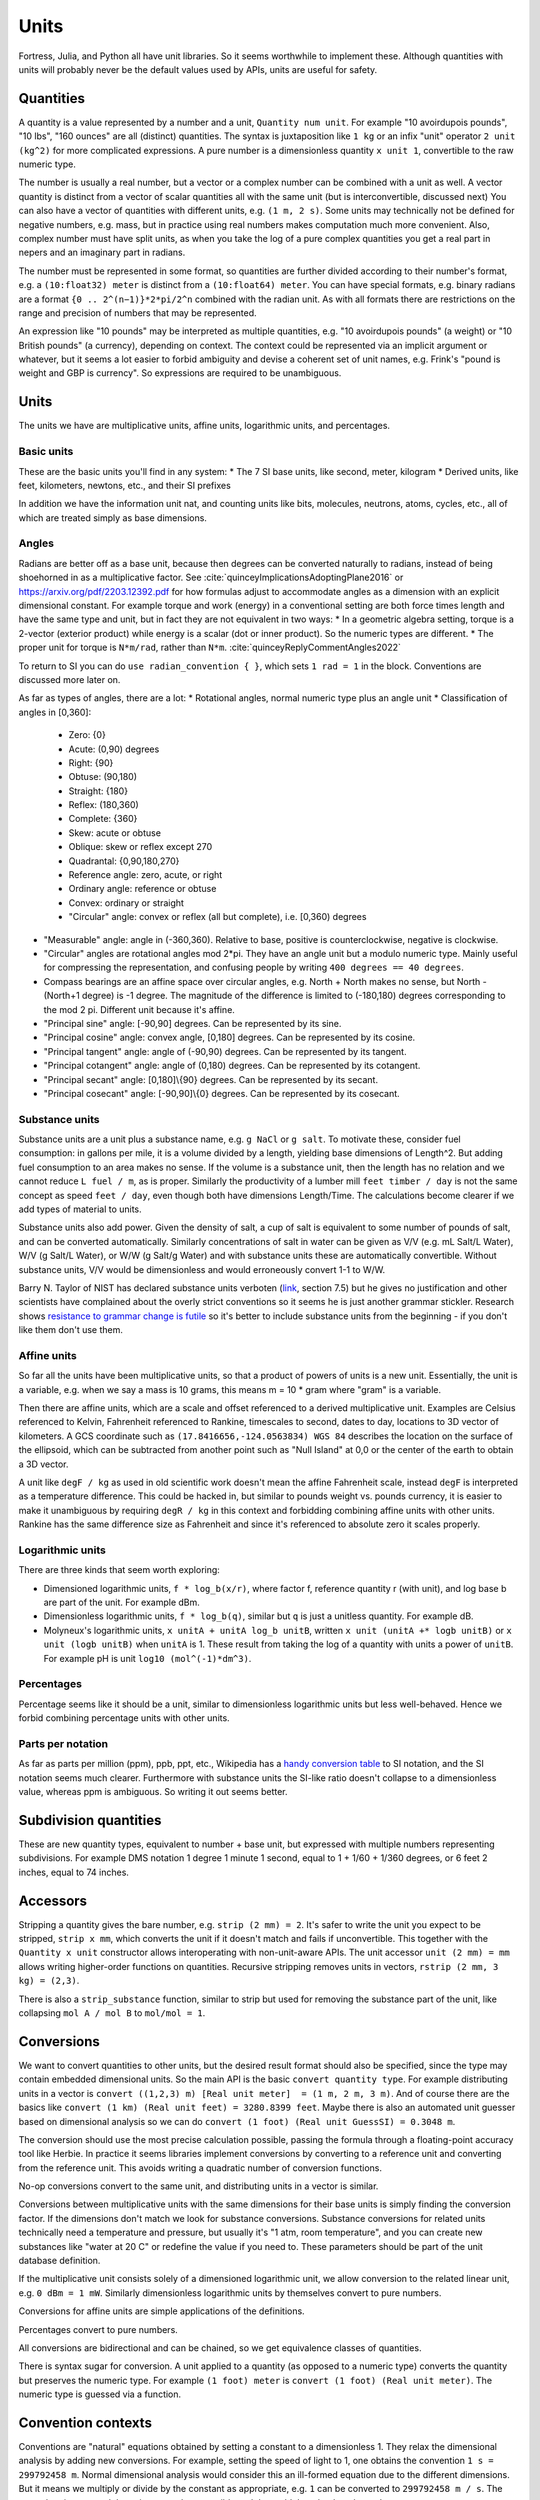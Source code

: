 Units
#####

Fortress, Julia, and Python all have unit libraries. So it seems worthwhile to implement these. Although quantities with units will probably never be the default values used by APIs, units are useful for safety.

Quantities
==========

A quantity is a value represented by a number and a unit, ``Quantity num unit``. For example "10 avoirdupois pounds", "10 lbs", "160 ounces" are all (distinct) quantities. The syntax is juxtaposition like ``1 kg`` or an infix "unit" operator ``2 unit (kg^2)`` for more complicated expressions. A pure number is a dimensionless quantity ``x unit 1``, convertible to the raw numeric type.

The number is usually a real number, but a vector or a complex number can be combined with a unit as well. A vector quantity is distinct from a vector of scalar quantities all with the same unit (but is interconvertible, discussed next) You can also have a vector of quantities with different units, e.g. ``(1 m, 2 s)``. Some units may technically not be defined for negative numbers, e.g. mass, but in practice using real numbers makes computation much more convenient. Also, complex number must have split units, as when you take the log of a pure complex quantities you get a real part in nepers and an imaginary part in radians.

The number must be represented in some format, so quantities are further divided according to their number's format, e.g. a ``(10:float32) meter`` is distinct from a ``(10:float64) meter``. You can have special formats, e.g. binary radians are a format ``{0 .. 2^(n−1)}*2*pi/2^n`` combined with the radian unit. As with all formats there are restrictions on the range and precision of numbers that may be represented.

An expression like "10 pounds" may be interpreted as multiple quantities, e.g. "10 avoirdupois pounds" (a weight) or "10 British pounds" (a currency), depending on context. The context could be represented via an implicit argument or whatever, but it seems a lot easier to forbid ambiguity and devise a coherent set of unit names, e.g. Frink's "pound is weight and GBP is currency". So expressions are required to be unambiguous.

Units
=====

The units we have are multiplicative units, affine units, logarithmic units, and percentages.

Basic units
-----------

These are the basic units you'll find in any system:
* The 7 SI base units, like second, meter, kilogram
* Derived units, like feet, kilometers, newtons, etc., and their SI prefixes

In addition we have the information unit nat, and counting units like bits, molecules, neutrons, atoms, cycles, etc., all of which are treated simply as base dimensions.

Angles
------

Radians are better off as a base unit, because then degrees can be converted naturally to radians, instead of being shoehorned in as a multiplicative factor. See :cite:`quinceyImplicationsAdoptingPlane2016` or https://arxiv.org/pdf/2203.12392.pdf for how formulas adjust to accommodate angles as a dimension with an explicit dimensional constant. For example torque and work (energy) in a conventional setting are both force times length and have the same type and unit, but in fact they are not equivalent in two ways:
* In a geometric algebra setting, torque is a 2-vector (exterior product) while energy is a scalar (dot or inner product). So the numeric types are different.
* The proper unit for torque is ``N*m/rad``, rather than ``N*m``. :cite:`quinceyReplyCommentAngles2022`

To return to SI you can do ``use radian_convention { }``, which sets ``1 rad = 1`` in the block. Conventions are discussed more later on.

As far as types of angles, there are a lot:
* Rotational angles, normal numeric type plus an angle unit
* Classification of angles in [0,360]:

  * Zero: {0}
  * Acute: (0,90) degrees
  * Right: {90}
  * Obtuse: (90,180)
  * Straight: {180}
  * Reflex: (180,360)
  * Complete: {360}

  * Skew: acute or obtuse
  * Oblique: skew or reflex except 270
  * Quadrantal: {0,90,180,270}

  * Reference angle: zero, acute, or right
  * Ordinary angle: reference or obtuse
  * Convex: ordinary or straight
  * "Circular" angle: convex or reflex (all but complete), i.e. [0,360) degrees

* "Measurable" angle: angle in (-360,360). Relative to base, positive is counterclockwise, negative is clockwise.
* "Circular" angles are rotational angles mod 2*pi. They have an angle unit but a modulo numeric type. Mainly useful for compressing the representation, and confusing people by writing ``400 degrees == 40 degrees``.
* Compass bearings are an affine space over circular angles, e.g. North + North makes no sense, but North - (North+1 degree) is -1 degree. The magnitude of the difference is limited to (-180,180) degrees corresponding to the mod 2 pi. Different unit because it's affine.
* "Principal sine" angle: [-90,90] degrees. Can be represented by its sine.
* "Principal cosine" angle: convex angle, [0,180] degrees. Can be represented by its cosine.
* "Principal tangent" angle: angle of (-90,90) degrees. Can be represented by its tangent.
* "Principal cotangent" angle: angle of (0,180) degrees. Can be represented by its cotangent.
* "Principal secant" angle: [0,180]\\{90} degrees. Can be represented by its secant.
* "Principal cosecant" angle: [-90,90]\\{0} degrees. Can be represented by its cosecant.

Substance units
---------------

Substance units are a unit plus a substance name, e.g. ``g NaCl`` or ``g salt``. To motivate these, consider fuel consumption: in gallons per mile, it is a volume divided by a length, yielding base dimensions of Length^2. But adding fuel consumption to an area makes no sense. If the volume is a substance unit, then the length has no relation and we cannot reduce ``L fuel / m``, as is proper. Similarly the productivity of a lumber mill ``feet timber / day`` is not the same concept as speed ``feet / day``, even though both have dimensions Length/Time. The calculations become clearer if we add types of material to units.

Substance units also add power. Given the density of salt, a cup of salt is equivalent to some number of pounds of salt, and can be converted automatically. Similarly concentrations of salt in water can be given as V/V (e.g. mL Salt/L Water), W/V (g Salt/L Water), or W/W (g Salt/g Water) and with substance units these are automatically convertible. Without substance units, V/V would be dimensionless and would erroneously convert 1-1 to W/W.

Barry N. Taylor of NIST has declared substance units verboten (`link <https://www.nist.gov/pml/special-publication-811/nist-guide-si-chapter-7-rules-and-style-conventions-expressing-values>`__, section 7.5) but he gives no justification and other scientists have complained about the overly strict conventions so it seems he is just another grammar stickler. Research shows `resistance to grammar change is futile <https://www.theguardian.com/science/2017/nov/01/resistance-to-changes-in-grammar-is-futile-say-researchers>`__ so it's better to include substance units from the beginning - if you don't like them don't use them.

Affine units
------------

So far all the units have been multiplicative units, so that a product of powers of units is a new unit. Essentially, the unit is a variable, e.g. when we say a mass is 10 grams, this means m = 10 * gram where "gram" is a variable.

Then there are affine units, which are a scale and offset referenced to a derived multiplicative unit. Examples are Celsius referenced to Kelvin, Fahrenheit referenced to Rankine, timescales to second, dates to day, locations to 3D vector of kilometers. A GCS coordinate such as ``(17.8416656,-124.0563834) WGS 84`` describes the location on the surface of the ellipsoid, which can be subtracted from another point such as "Null Island" at 0,0 or the center of the earth to obtain a 3D vector.

A unit like ``degF / kg`` as used in old scientific work doesn't mean the affine Fahrenheit scale, instead ``degF`` is interpreted as a temperature difference. This could be hacked in, but similar to pounds weight vs. pounds currency, it is easier to make it unambiguous by requiring ``degR / kg`` in this context and forbidding combining affine units with other units. Rankine has the same difference size as Fahrenheit and since it's referenced to absolute zero it scales properly.

Logarithmic units
-----------------

There are three kinds that seem worth exploring:

* Dimensioned logarithmic units, ``f * log_b(x/r)``, where factor f, reference quantity r (with unit), and log base b are part of the unit. For example dBm.
* Dimensionless logarithmic units, ``f * log_b(q)``, similar but ``q`` is just a unitless quantity. For example dB.
* Molyneux's logarithmic units, ``x unitA + unitA log_b unitB``, written ``x unit (unitA +* logb unitB)`` or ``x unit (logb unitB)`` when ``unitA`` is 1. These result from taking the log of a quantity with units a power of ``unitB``. For example pH is unit ``log10 (mol^(-1)*dm^3)``.

Percentages
-----------

Percentage seems like it should be a unit, similar to dimensionless logarithmic units but less well-behaved. Hence we forbid combining percentage units with other units.

Parts per notation
------------------

As far as parts per million (ppm), ppb, ppt, etc., Wikipedia has a `handy conversion table <https://en.wikipedia.org/wiki/Parts-per_notation#SI-compliant_expressions>`__ to SI notation, and the SI notation seems much clearer. Furthermore with substance units the SI-like ratio doesn't collapse to a dimensionless value, whereas ppm is ambiguous. So writing it out seems better.

Subdivision quantities
======================

These are new quantity types, equivalent to number + base unit, but expressed with multiple numbers representing subdivisions. For example DMS notation 1 degree 1 minute 1 second, equal to 1 + 1/60 + 1/360 degrees, or 6 feet 2 inches, equal to 74 inches.

Accessors
=========

Stripping a quantity gives the bare number, e.g. ``strip (2 mm) = 2``. It's safer to write the unit you expect to be stripped, ``strip x mm``, which converts the unit if it doesn't match and fails if unconvertible. This together with the ``Quantity x unit`` constructor allows interoperating with non-unit-aware APIs. The unit accessor ``unit (2 mm) = mm`` allows writing higher-order functions on quantities. Recursive stripping removes units in vectors, ``rstrip (2 mm, 3 kg) = (2,3)``.

There is also a ``strip_substance`` function, similar to strip but used for removing the substance part of the unit, like collapsing ``mol A / mol B`` to ``mol/mol = 1``.

Conversions
===========

We want to convert quantities to other units, but the desired result format should also be specified, since the type may contain embedded dimensional units. So the main API is the basic ``convert quantity type``. For example distributing units in a vector is ``convert ((1,2,3) m) [Real unit meter]  = (1 m, 2 m, 3 m)``. And of course there are the basics like ``convert (1 km) (Real unit feet) = 3280.8399 feet``. Maybe there is also an automated unit guesser based on dimensional analysis so we can do ``convert (1 foot) (Real unit GuessSI) = 0.3048 m``.

The conversion should use the most precise calculation possible, passing the formula through a floating-point accuracy tool like Herbie. In practice it seems libraries implement conversions by converting to a reference unit and converting from the reference unit. This avoids writing a quadratic number of conversion functions.

No-op conversions convert to the same unit, and distributing units in a vector is similar.

Conversions between multiplicative units with the same dimensions for their base units is simply finding the conversion factor. If the dimensions don't match we look for substance conversions. Substance conversions for related units technically need a temperature and pressure, but usually it's "1 atm, room temperature", and you can create new substances like "water at 20 C" or redefine the value if you need to. These parameters should be part of the unit database definition.

If the multiplicative unit consists solely of a dimensioned logarithmic unit, we allow conversion to the related linear unit, e.g. ``0 dBm = 1 mW``. Similarly dimensionless logarithmic units by themselves convert to pure numbers.

Conversions for affine units are simple applications of the definitions.

Percentages convert to pure numbers.

All conversions are bidirectional and can be chained, so we get equivalence classes of quantities.

There is syntax sugar for conversion. A unit applied to a quantity (as opposed to a numeric type) converts the quantity but preserves the numeric type. For example ``(1 foot) meter`` is ``convert (1 foot) (Real unit meter)``. The numeric type is guessed via a function.

Convention contexts
===================

Conventions are "natural" equations obtained by setting a constant to a dimensionless 1. They relax the dimensional analysis by adding new conversions. For example, setting the speed of light to 1, one obtains the convention ``1 s = 299792458 m``. Normal dimensional analysis would consider this an ill-formed equation due to the different dimensions. But it means we multiply or divide by the constant as appropriate, e.g. ``1`` can be converted to ``299792458 m / s``.  The procedure is to cancel the units as much as possible and then add them back at the end.

Conventions can disagree, e.g. instead of the speed of light we could set gravity to 1 giving ``1 s = 9.8 m``. If we try to use both the speed of light and gravity in the same context the dimensional analysis collapses with ``9.8 = 299792458``.

To prevent ambiguity conventions are limited to a context (block or formula) and the non-simplified units of the inputs and outputs must be known. So you write:

::

  wavelength = 1*meter

  withConvention (speed_of_light == 1) {
    frequency = 1/wavelength in Hz
  }

  # or

  frequency = withConvention (speed_of_light == 1) (1/wavelength) in Hz

and the calculation is ``frequency = 1/wavelength * speed_of_light``.

One useful convention is ``ignore_units``, where all units are set equal to 1 and the relationships between units are ignored, you can use it like ``use ignore_units { q unit km }`` which is equivalent to ``Quantity (strip q) km``.

Arithmetic
==========

Summing or subtracting quantities with the same derived units or substance units is simple, just add the numbers. E.g. ``1 N + 2 N = 3 N``. If the derived and substance units differ, we use a promotion rule to determine a common unit - the first argument's unit, or the most specific unit, or whatever. Then we convert both arguments to that unit and perform the operation. If there is a surrounding ``convert`` we may be able to optimize the computation to use the desired output unit as the common unit, but conceptually the promotion rule still is applied.

For multiplication and division, a different promotion rule identifies the most simplified form of ``unitsA * unitsB`` or ``unitsA unitsB^-1``.

For logarithmic units adding/subtracting two of the same unit is fine. Adding or subtracting a dimensionless logarithmic unit to a non-logarithmic unit multiplies by ``b^(x/f)``. Adding/subtracting two distinct dimensionless logarithmic units uses promotion rules to pick a common dimensionless logarithmic unit. Dimensioned logarithmic units are similar but the addition/subtraction only works if the non-logarithmic units match. Adding dimensionless logarithmic units to dimensioned logarithmic units promotes the dimensionless unit to match the dimensioned. Multiplying or dividing a logarithmic unit by a pure number acts on the number; quantities that aren't pure numbers generate an error.

Percentage units are similar to dimensionless logarithmic units, adding/subtracting is ``a + x% = a * (1 + x/100)``/ ``a - x% = a * (1 - x/100)``. Multiplying percents multiplies their pure value, with other units and with itself ``a%*b%=(a*b/100)%``.

For affine units, the only operations are those of an affine space: subtracting two affine quantities to get a vector difference, and adding/subtracting a vector from an affine quantity, like ``1 degC + 3 kelvin = 4 degC``. Multiplication and division aren't defined.

and other dimensionless operations is an issue.

Molyneux's approach can be extended to handling exponents, but raising a unit to a dimensionless power is the main operation and doesn't need another type of unit.

Modes
=====

When working on a program with units I devised several modes of operation for units:
* Unchecked: conversion by explicit multiplication, unit annotations in comments
* Automatic unit conversion: unit annotations in code, conversions specified in a comprehensive list
* Semi-automatic unit conversion: unit annotations in code, conversions specified contextually
* Manual unit conversions: unit annotations in code, units only go through basic 1-1 normalization. All non 1-1 conversions must be done by multiplying by a conversion factor annotated with units (e.g. 1000 g/kg) or a conversion function. Can assert that a variable has specific units.
* Raw: maximum speed. unit annotations are ignored or replaced with multiplication by 1, conversion factors are used directly.

Generally, you start with unchecked code. Then you add unit annotations - you haven't determined a consistent set of units, so automatic conversion is necessary. Then you can standardize the units and conversions to a manual system. Then turn on/off checking to go back and forth to a raw system. Raw is still not unchecked, because the annotations are in the code.

Static compilation or JITting optimizations such as inlining should be able to optimize automatic unit conversion to the speed of raw, making manual conversion unnecessary as a coding style. But I found manual conversion to be quite a speedup when working with interpreted (Python) code. Checking/converting units on every operation is slow if it's interpreted. The problem I ran into was integrating a function - constructing and converting the units on every sample was too slow.

